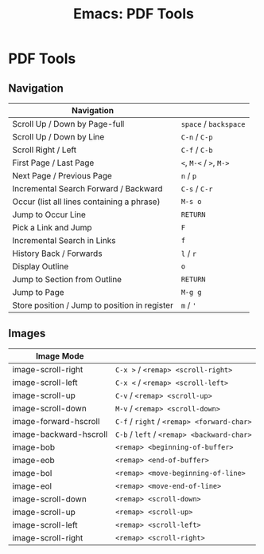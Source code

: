 :PROPERTIES:
:ID:       6142a4f6-04b0-45c6-86a0-1bb48712aff9
:END:
#+title: Emacs: PDF Tools

#+OPTIONS: ':nil *:t -:t ::t <:t H:3 \n:nil ^:t arch:headline
#+OPTIONS: title:nil author:nil c:nil d:(not "LOGBOOK") date:nil
#+OPTIONS: e:t email:nil f:t inline:t num:t p:nil pri:nil stat:t
#+OPTIONS: tags:t tasks:t tex:t timestamp:t todo:t |:t
#+OPTIONS: toc:nil
#+SELECT_TAGS:
#+EXCLUDE_TAGS: noexport
#+KEYWORDS:
#+LANGUAGE: en

* PDF Tools
** Navigation

| Navigation                                    |                         |
|-----------------------------------------------+-------------------------|
| Scroll Up / Down by Page-full                 | =space= / =backspace=   |
| Scroll Up / Down by Line                      | =C-n= / =C-p=           |
| Scroll Right / Left                           | =C-f= / =C-b=           |
| First Page / Last Page                        | =<=, =M-<= / =>=, =M->= |
| Next Page / Previous Page                     | =n= / =p=               |
| Incremental Search Forward / Backward         | =C-s= / =C-r=           |
| Occur (list all lines containing a phrase)    | =M-s o=                 |
| Jump to Occur Line                            | =RETURN=                |
| Pick a Link and Jump                          | =F=                     |
| Incremental Search in Links                   | =f=                     |
| History Back / Forwards                       | =l= / =r=               |
| Display Outline                               | =o=                     |
| Jump to Section from Outline                  | =RETURN=                |
| Jump to Page                                  | =M-g g=                 |
| Store position / Jump to position in register | =m= / ='=               |

** Images

| Image Mode             |                                            |
|------------------------+--------------------------------------------|
| image-scroll-right     | =C-x >= / =<remap> <scroll-right>=         |
| image-scroll-left      | =C-x <= / =<remap> <scroll-left>=          |
| image-scroll-up        | =C-v= / =<remap> <scroll-up>=              |
| image-scroll-down      | =M-v= / =<remap> <scroll-down>=            |
| image-forward-hscroll  | =C-f= / =right= / =<remap> <forward-char>= |
| image-backward-hscroll | =C-b= / =left= / =<remap> <backward-char>= |
| image-bob              | =<remap> <beginning-of-buffer>=            |
| image-eob              | =<remap> <end-of-buffer>=                  |
| image-bol              | =<remap> <move-beginning-of-line>=         |
| image-eol              | =<remap> <move-end-of-line>=               |
| image-scroll-down      | =<remap> <scroll-down>=                    |
| image-scroll-up        | =<remap> <scroll-up>=                      |
| image-scroll-left      | =<remap> <scroll-left>=                    |
| image-scroll-right     | =<remap> <scroll-right>=                   |

